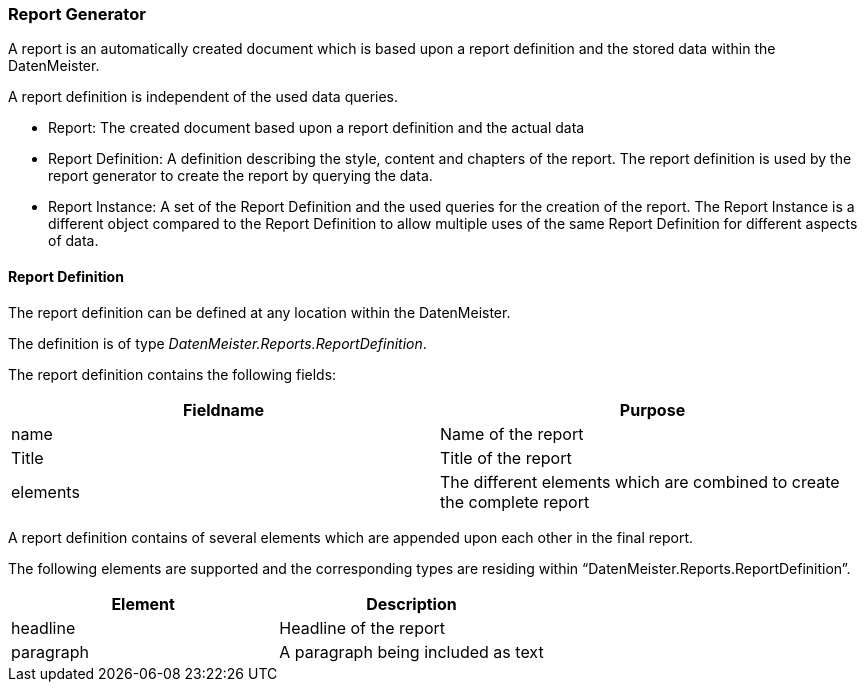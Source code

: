 === Report Generator ===

A report is an automatically created document which is based upon a report definition and the stored data within the DatenMeister. 

A report definition is independent of the used data queries. 

- Report: The created document based upon a report definition and the actual data
- Report Definition: A definition describing the style, content and chapters of the report. The report definition is used by the report generator to create the report by querying the data. 
- Report Instance: A set of the Report Definition and the used queries for the creation of the report. The Report Instance is a different object compared to the Report Definition to allow multiple uses of the same Report Definition for different aspects of data. 

==== Report Definition ====

The report definition can be defined at any location within the DatenMeister. 

The definition is of type __DatenMeister.Reports.ReportDefinition__. 

The report definition contains the following fields: 

|===
|Fieldname |Purpose

|name
|Name of the report

|Title
|Title of the report

|elements
|The different elements which are combined to create the complete report
|===

A report definition contains of several elements which are appended upon each other in the final report. 

The following elements are supported and the corresponding types are residing within “DatenMeister.Reports.ReportDefinition”.

|===
|Element|Description

|headline
|Headline of the report

|paragraph
|A paragraph being included as text
|===

